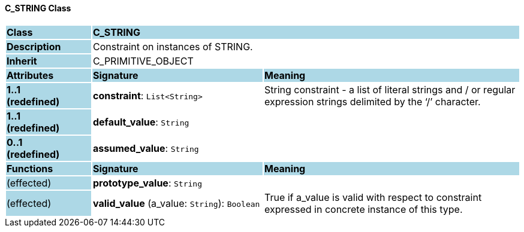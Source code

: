 ==== C_STRING Class

[cols="^1,2,3"]
|===
|*Class*
{set:cellbgcolor:lightblue}
2+^|*C_STRING*

|*Description*
{set:cellbgcolor:lightblue}
2+|Constraint on instances of STRING. 
{set:cellbgcolor!}

|*Inherit*
{set:cellbgcolor:lightblue}
2+|C_PRIMITIVE_OBJECT
{set:cellbgcolor!}

|*Attributes*
{set:cellbgcolor:lightblue}
^|*Signature*
^|*Meaning*

|*1..1 +
(redefined)*
{set:cellbgcolor:lightblue}
|*constraint*: `List<String>`
{set:cellbgcolor!}
|String constraint - a list of literal strings and / or regular expression strings delimited by the ‘/’ character.

|*1..1 +
(redefined)*
{set:cellbgcolor:lightblue}
|*default_value*: `String`
{set:cellbgcolor!}
|

|*0..1 +
(redefined)*
{set:cellbgcolor:lightblue}
|*assumed_value*: `String`
{set:cellbgcolor!}
|
|*Functions*
{set:cellbgcolor:lightblue}
^|*Signature*
^|*Meaning*

|(effected)
{set:cellbgcolor:lightblue}
|*prototype_value*: `String`
{set:cellbgcolor!}
|

|(effected)
{set:cellbgcolor:lightblue}
|*valid_value* (a_value: `String`): `Boolean`
{set:cellbgcolor!}
|True if a_value is valid with respect to constraint expressed in concrete instance of this type. 
|===
